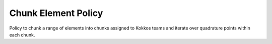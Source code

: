 
.. _policy_chunk_element:

Chunk Element Policy
====================

Policy to chunk a range of elements into chunks assigned to Kokkos teams and iterate over quadrature points within each chunk.

.. doxygenstruct:: specfem::policy::chunk_element
    :members:
